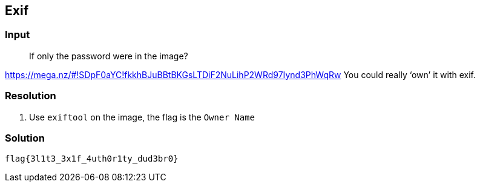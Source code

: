 == Exif
:ch_category: Forensics
:ch_flag: flag{3l1t3_3x1f_4uth0r1ty_dud3br0}

=== Input

> If only the password were in the image?

https://mega.nz/#!SDpF0aYC!fkkhBJuBBtBKGsLTDiF2NuLihP2WRd97Iynd3PhWqRw You could really ‘own’ it with exif.

=== Resolution

1. Use `exiftool` on the image, the flag is the `Owner Name`

=== Solution

`{ch_flag}`
